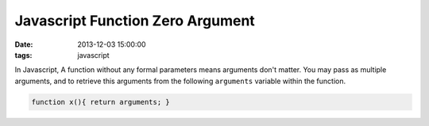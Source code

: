 Javascript Function Zero Argument
#################################

:date: 2013-12-03 15:00:00
:tags: javascript

In Javascript, A function without any formal parameters means arguments don't matter.
You may pass as multiple arguments, and to retrieve this arguments from the following ``arguments`` variable within the function.

.. code-block:: js

    function x(){ return arguments; }

